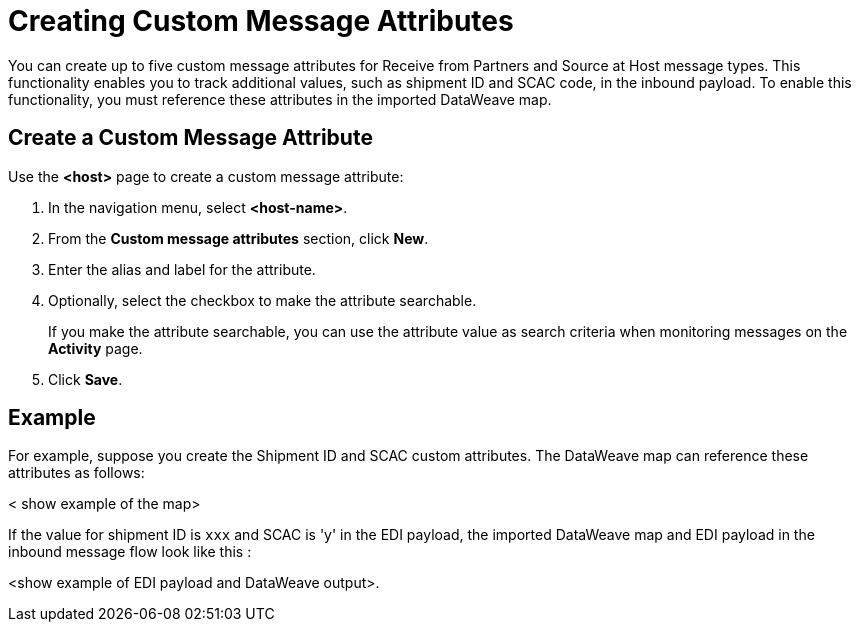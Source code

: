 = Creating Custom Message Attributes

You can create up to five custom message attributes for Receive from Partners and Source at Host message types. This functionality enables you to track additional values, such as shipment ID and SCAC code, in the inbound payload. To enable this functionality, you must reference these attributes in the imported DataWeave map.

== Create a Custom Message Attribute

Use the *<host>* page to create a custom message attribute:

. In the navigation menu, select *<host-name>*.
. From the *Custom message attributes* section, click *New*.
. Enter the alias and label for the attribute.
. Optionally, select the checkbox to make the attribute searchable.
+
If you make the attribute searchable, you can use the attribute value as search criteria when monitoring messages on the *Activity* page.
+
. Click *Save*.

== Example

For example, suppose you create the Shipment ID and SCAC custom attributes. The DataWeave map can reference these attributes as follows:

< show example of the map>

If the value for shipment ID is `xxx` and SCAC is 'y' in the EDI payload, the imported DataWeave map and EDI payload in the inbound message flow look like this :

<show example of EDI payload and DataWeave output>.
